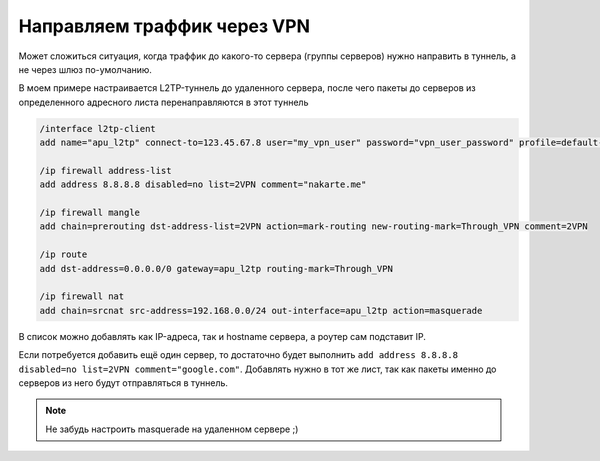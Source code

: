 .. index:: mikrotik, vpn

.. _mikrotik-traffic-over-vpn:

Направляем траффик через VPN
============================

Может сложиться ситуация, когда траффик до какого-то сервера (группы серверов) нужно направить в туннель, а не через шлюз по-умолчанию.

В моем примере настраивается L2TP-туннель до удаленного сервера, после чего пакеты до серверов из определенного адресного листа перенаправляются в этот туннель

.. code-block:: bash

  /interface l2tp-client
  add name="apu_l2tp" connect-to=123.45.67.8 user="my_vpn_user" password="vpn_user_password" profile=default-encryption add-default-route=no allow=pap,chap,mschap1,mschap2 disabled=no
    
  /ip firewall address-list
  add address 8.8.8.8 disabled=no list=2VPN comment="nakarte.me"
   
  /ip firewall mangle
  add chain=prerouting dst-address-list=2VPN action=mark-routing new-routing-mark=Through_VPN comment=2VPN
   
  /ip route
  add dst-address=0.0.0.0/0 gateway=apu_l2tp routing-mark=Through_VPN
   
  /ip firewall nat 
  add chain=srcnat src-address=192.168.0.0/24 out-interface=apu_l2tp action=masquerade

В список можно добавлять как IP-адреса, так и hostname сервера, а роутер сам подставит IP.

Если потребуется добавить ещё один сервер, то достаточно будет выполнить ``add address 8.8.8.8 disabled=no list=2VPN comment="google.com"``. Добавлять нужно в тот же лист, так как пакеты именно до серверов из него будут отправляться в туннель.

.. note::
  
  Не забудь настроить masquerade на удаленном сервере ;)
